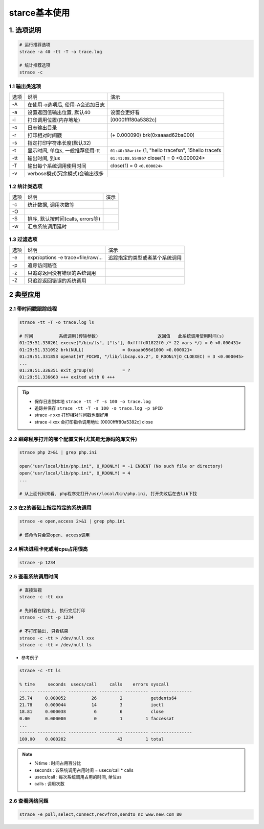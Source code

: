 starce基本使用
==============

1. 选项说明
-----------

.. code:: c

   # 运行推荐选项
   strace -a 40 -tt -T -o trace.log

   # 统计推荐选项
   strace -c 

1.1 输出类选项
**************

==== ================================== ==========================================================
选项 说明                               演示
-A   在使用-o选项后, 使用-A会追加日志
-a   设置返回值输出位置, 默认40         设置会更好看
-i   打印调用位置(内存地址)             [0000ffff80a5382c]
-o   日志输出目录
-r   打印相对时间戳                     (+ 0.000090) brk(0xaaaad62ba000)
-s   指定打印字符串长度(默认32)
-t   显示时间, 单位s, 一般推荐使用-tt   ``01:40:38write`` (1, "hello  tracefs\n", 15hello  tracefs
-tt  输出时间, 到us                     ``01:41:08.554867`` close(1) = 0 <0.000024>
-T   输出每个系统调用使用时间           close(1) = 0 ``<0.000024>``
-v   verbose模式(冗余模式)会输出很多
==== ================================== ==========================================================

1.2 统计类选项
**************

==== ================================== ========================================================================
选项 说明                               演示
-c   统计数据, 调用次数等
-O   
-S   排序, 默认按时间(calls, errors等)
-w   汇总系统调用延时
==== ================================== ========================================================================

1.3 过滤选项
************

==== ================================== ========================================================================
选项 说明                               演示
-e   expr/options -e trace=file/raw/... 追踪指定的类型或者某个系统调用
-p   追踪访问路径
-z   只追踪返回没有错误的系统调用
-Z   只追踪返回错误的系统调用
==== ================================== ========================================================================

2 典型应用
-----------

2.1 带时间戳跟踪线程
********************

.. code:: c

   strace -tt -T -o trace.log ls

   # 时间          系统调用(传输参数)                       返回值   此系统调用使用时间(s)
   01:29:51.330261 execve("/bin/ls", ["ls"], 0xffffd01822f0 /* 22 vars */) = 0 <0.000431>
   01:29:51.331092 brk(NULL)               = 0xaaab056d1000 <0.000021>
   01:29:51.331853 openat(AT_FDCWD, "/lib/libcap.so.2", O_RDONLY|O_CLOEXEC) = 3 <0.000045>
   ...
   01:29:51.336351 exit_group(0)           = ?
   01:29:51.336663 +++ exited with 0 +++

.. tip::

   - 保存日志到本地 ``strace -tt -T -s 100 -o trace.log``
   - 追踪并保存 ``strace -tt -T -s 100 -o trace.log -p $PID``
   - strace -r xxx 打印相对时间戳也很好用
   - strace -i xxx 会打印指令调用地址 [0000ffff80a5382c] close

2.2 跟踪程序打开的哪个配置文件(尤其是无源码的库文件)
****************************************************

.. code:: c

   strace php 2>&1 | grep php.ini
   
   open("usr/local/bin/php.ini", O_RDONLY) = -1 ENOENT (No such file or directory)
   open("usr/local/lib/php.ini", O_RDONLY) = 4
   ...

   # 从上面代码来看, php程序先打开/usr/local/bin/php.ini, 打开失败后在去lib下找

2.3 在2的基础上指定特定的系统调用
**********************************

.. code:: c

   strace -e open,access 2>&1 | grep php.ini

   # 该命令只会查open, access调用

2.4 解决进程卡死或者cpu占用很高
*******************************

.. code:: c

   strace -p 1234

2.5 查看系统调用时间
********************

.. code:: c

   # 直接监视
   strace -c -tt xxx

   # 先附着在程序上, 执行完后打印
   strace -c -tt -p 1234

   # 不打印输出, 只看结果
   strace -c -tt > /dev/null xxx
   strace -c -tt > /dev/null ls

- 参考例子

.. code:: c

   strace -c -tt ls

   % time     seconds  usecs/call     calls    errors syscall
   ------ ----------- ----------- --------- --------- ----------------
   25.74     0.000052          26         2           getdents64
   21.78     0.000044          14         3           ioctl
   18.81     0.000038           6         6           close
   0.00      0.000000           0         1         1 faccessat
   ...
   ------ ----------- ----------- --------- --------- ----------------
   100.00    0.000202                    43         1 total

.. note::

   - %time      : 时间占用百分比
   - seconds    : 该系统调用占用时间 = usecs/call * calls
   - usecs/call : 每次系统调用占用的时间, 单位us
   - calls      : 调用次数

2.6 查看网络问题
****************

.. code:: c

   strace -e poll,select,connect,recvfrom,sendto nc www.new.com 80
